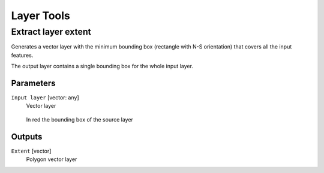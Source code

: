 .. only:: html

   |updatedisclaimer|

Layer Tools
===========

.. only:: html

   .. contents::
      :local:
      :depth: 1

.. _qgis_extract_layer_extent:

Extract layer extent
--------------------
Generates a vector layer with the minimum bounding box (rectangle with N-S orientation)
that covers all the input features.

The output layer contains a single bounding box for the whole input layer.

Parameters
..........

``Input layer`` [vector: any]
  Vector layer

  .. figure:: /static/user_manual/processing_algs/qgis/extract_layer_extent.png
     :align: center

     In red the bounding box of the source layer

Outputs
.......

``Extent`` [vector]
  Polygon vector layer
